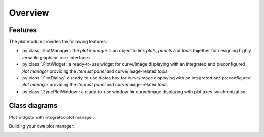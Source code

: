 Overview
--------

Features
^^^^^^^^

The `plot` module provides the following features:

* :py:class:`.PlotManager`: the `plot manager` is an object to
  link `plots`, `panels` and `tools` together for designing highly
  versatile graphical user interfaces

* :py:class:`.PlotWidget`: a ready-to-use widget for curve/image
  displaying with an integrated and preconfigured `plot manager` providing
  the `item list panel` and curve/image-related `tools`

* :py:class:`.PlotDialog`: a ready-to-use dialog box for
  curve/image displaying with an integrated and preconfigured `plot manager`
  providing the `item list panel` and curve/image-related `tools`

* :py:class:`.SyncPlotWindow`: a ready-to-use window for curve/image
  displaying with plot axes synchronization

.. seealso::

    :ref:`items`
        Plot items: curves, images, markers, text, etc.

    :ref:`tools`
        Plot tools: zoom, pan, etc.


Class diagrams
^^^^^^^^^^^^^^

Plot widgets with integrated plot manager:

.. image:: ../../images/plot_widgets.png

Building your own plot manager:

.. image:: ../../images/my_plot_manager.png
